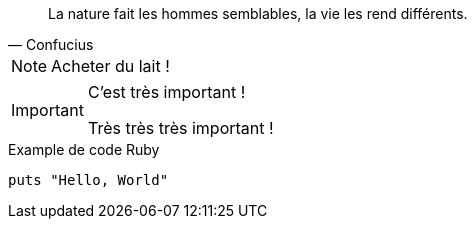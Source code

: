 [quote, Confucius]
La nature fait les hommes semblables, la vie les rend différents.

NOTE: Acheter du lait !

[IMPORTANT]
====
C'est très important !

Très très très important !
====

.Example de code Ruby
[source, ruby]
-----
puts "Hello, World"
-----
